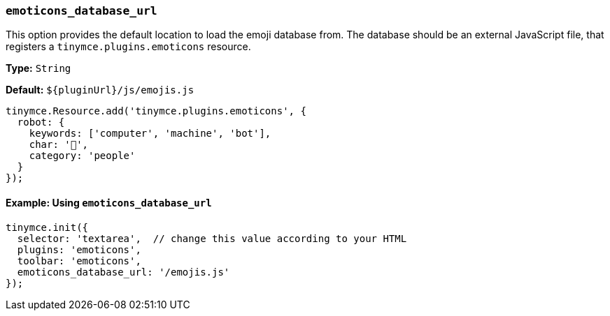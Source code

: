=== `emoticons_database_url`

This option provides the default location to load the emoji database from. The database should be an external JavaScript file, that registers a `tinymce.plugins.emoticons` resource.

*Type:* `String`

*Default:* `+${pluginUrl}/js/emojis.js+`

[source, js]
----
tinymce.Resource.add('tinymce.plugins.emoticons', {
  robot: {
    keywords: ['computer', 'machine', 'bot'],
    char: '🤖',
    category: 'people'
  }
});
----

==== Example: Using `emoticons_database_url`

[source, js]
----
tinymce.init({
  selector: 'textarea',  // change this value according to your HTML
  plugins: 'emoticons',
  toolbar: 'emoticons',
  emoticons_database_url: '/emojis.js'
});
----
